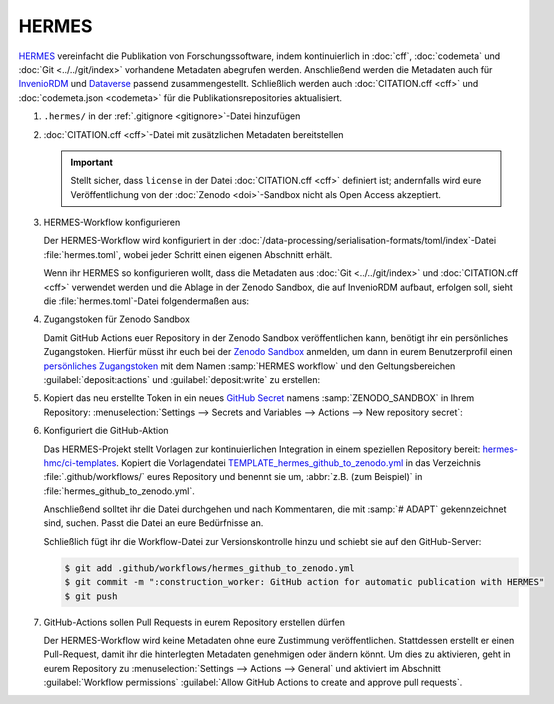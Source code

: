 .. SPDX-FileCopyrightText: 2021 Veit Schiele
..
.. SPDX-License-Identifier: BSD-3-Clause

HERMES
======

`HERMES <https://project.software-metadata.pub>`_ vereinfacht die Publikation
von Forschungssoftware, indem kontinuierlich in :doc:`cff`, :doc:`codemeta` und
:doc:`Git <../../git/index>` vorhandene Metadaten abegrufen werden. Anschließend
werden die Metadaten auch für `InvenioRDM
<https://invenio-software.org/products/rdm/>`_ und `Dataverse
<https://dataverse.org/>`_ passend zusammengestellt. Schließlich werden auch
:doc:`CITATION.cff <cff>` und :doc:`codemeta.json <codemeta>` für die
Publikationsrepositories aktualisiert.

#. ``.hermes/`` in der :ref:`.gitignore <gitignore>`-Datei hinzufügen
#. :doc:`CITATION.cff <cff>`-Datei mit zusätzlichen Metadaten bereitstellen

   .. important::
      Stellt sicher, dass ``license`` in der Datei :doc:`CITATION.cff <cff>`
      definiert ist; andernfalls wird eure Veröffentlichung von der :doc:`Zenodo
      <doi>`-Sandbox nicht als Open Access akzeptiert.

#. HERMES-Workflow konfigurieren

   Der HERMES-Workflow wird konfiguriert in der
   :doc:`/data-processing/serialisation-formats/toml/index`-Datei
   :file:`hermes.toml`, wobei jeder Schritt einen eigenen Abschnitt erhält.

   Wenn ihr HERMES so konfigurieren wollt, dass die Metadaten aus :doc:`Git
   <../../git/index>` und :doc:`CITATION.cff <cff>` verwendet werden und die
   Ablage in der Zenodo Sandbox, die auf InvenioRDM aufbaut, erfolgen soll,
   sieht die :file:`hermes.toml`-Datei folgendermaßen aus:

   .. literalinclude:: hermes.toml
      :caption: hermes.toml
      :name: hermes.toml

#. Zugangstoken für Zenodo Sandbox

   Damit GitHub Actions euer Repository in der Zenodo Sandbox veröffentlichen
   kann, benötigt ihr ein persönliches Zugangstoken. Hierfür müsst ihr euch bei
   der `Zenodo Sandbox <https://sandbox.zenodo.org/>`_ anmelden, um dann in
   eurem Benutzerprofil einen `persönliches Zugangstoken
   <https://sandbox.zenodo.org/account/settings/applications/tokens/new/>`_ mit
   dem Namen :samp:`HERMES workflow` und den Geltungsbereichen
   :guilabel:`deposit:actions` und :guilabel:`deposit:write` zu erstellen:

   .. image:: zenodo-personal-access-token.png
      :alt: Zenodo: Neues persönliches Zugangstoken

#. Kopiert das neu erstellte Token in ein neues `GitHub Secret
   <https://docs.github.com/de/actions/security-guides/encrypted-secrets#creating-encrypted-secrets-for-a-repository>`_
   namens :samp:`ZENODO_SANDBOX` in Ihrem Repository: :menuselection:`Settings
   --> Secrets and Variables --> Actions --> New repository secret`:

   .. image:: github-new-action-secret.png
      :alt: GitHub: Neues Action-Secret

#. Konfiguriert die GitHub-Aktion

   Das HERMES-Projekt stellt Vorlagen zur kontinuierlichen Integration in einem
   speziellen Repository bereit: `hermes-hmc/ci-templates
   <https://github.com/hermes-hmc/ci-templates>`_. Kopiert die Vorlagendatei
   `TEMPLATE_hermes_github_to_zenodo.yml
   <https://github.com/hermes-hmc/ci-templates/blob/main/TEMPLATE_hermes_github_to_zenodo.yml>`_
   in das Verzeichnis :file:`.github/workflows/` eures Repository und benennt
   sie um, :abbr:`z.B. (zum Beispiel)` in :file:`hermes_github_to_zenodo.yml`.

   Anschließend solltet ihr die Datei durchgehen und nach Kommentaren, die mit
   :samp:`# ADAPT` gekennzeichnet sind, suchen. Passt die Datei an eure
   Bedürfnisse an.

   Schließlich fügt ihr die Workflow-Datei zur Versionskontrolle hinzu und
   schiebt sie auf den GitHub-Server:

   .. code-block:: console

      $ git add .github/workflows/hermes_github_to_zenodo.yml
      $ git commit -m ":construction_worker: GitHub action for automatic publication with HERMES"
      $ git push

#. GitHub-Actions sollen Pull Requests in eurem Repository erstellen dürfen

   Der HERMES-Workflow wird keine Metadaten ohne eure Zustimmung
   veröffentlichen. Stattdessen erstellt er einen Pull-Request, damit ihr die
   hinterlegten Metadaten genehmigen oder ändern könnt. Um dies zu aktivieren,
   geht in eurem Repository zu :menuselection:`Settings --> Actions --> General`
   und aktiviert im Abschnitt :guilabel:`Workflow permissions` :guilabel:`Allow
   GitHub Actions to create and approve pull requests`.
